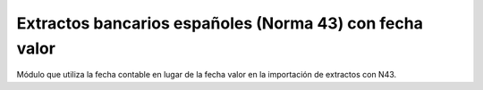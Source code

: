 Extractos bancarios españoles (Norma 43) con fecha valor
========================================================

Módulo que utiliza la fecha contable en lugar de la fecha valor en la importación de extractos con N43.